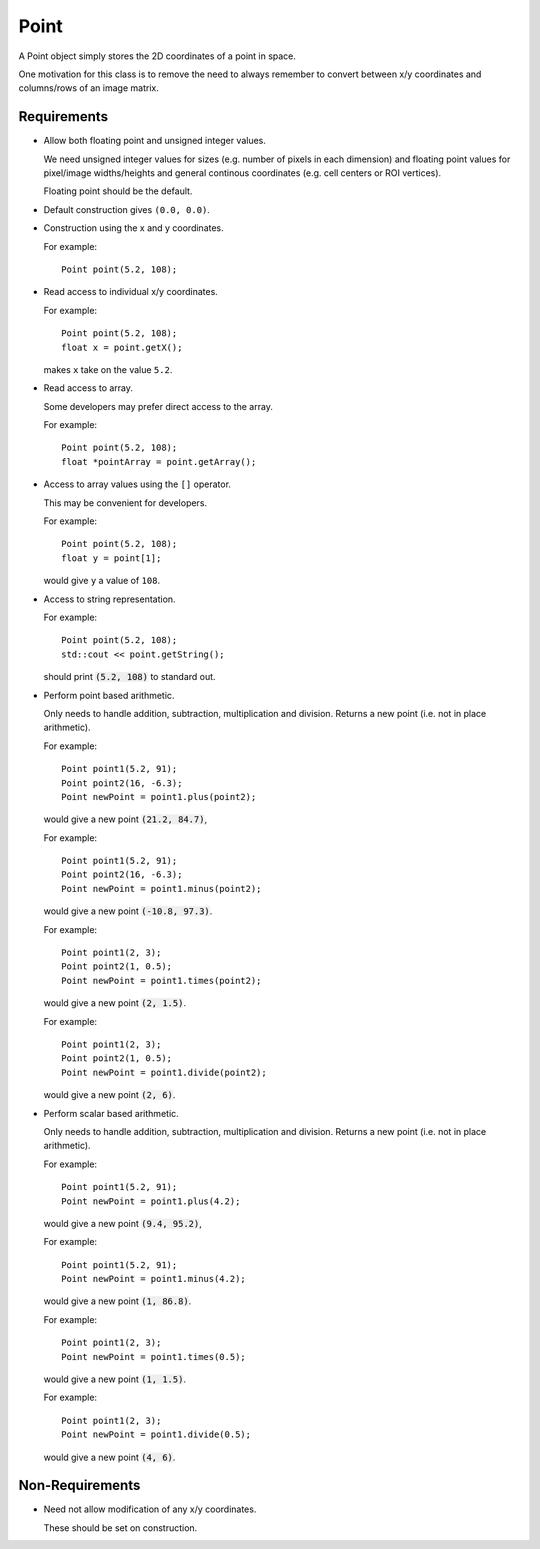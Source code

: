 .. _Point:

Point
-----

A Point object simply stores the 2D coordinates of a point in space.

One motivation for this class is to remove the need to always remember to
convert between x/y coordinates and columns/rows of an image matrix.


Requirements
^^^^^^^^^^^^

- Allow both floating point and unsigned integer values.

  We need unsigned integer values for sizes (e.g. number of pixels in each
  dimension) and floating point values for pixel/image widths/heights and
  general continous coordinates (e.g. cell centers or ROI vertices).

  Floating point should be the default.

- Default construction gives ``(0.0, 0.0)``.

- Construction using the x and y coordinates.

  For example::

    Point point(5.2, 108);

- Read access to individual x/y coordinates.

  For example::

    Point point(5.2, 108);
    float x = point.getX();

  makes ``x`` take on the value ``5.2``.

- Read access to array.

  Some developers may prefer direct access to the array.

  For example::

    Point point(5.2, 108);
    float *pointArray = point.getArray();

- Access to array values using the ``[]`` operator.

  This may be convenient for developers.

  For example::

    Point point(5.2, 108);
    float y = point[1];

  would give ``y`` a value of ``108``.

- Access to string representation.

  For example::

    Point point(5.2, 108);
    std::cout << point.getString();

  should print :code:`(5.2, 108)` to standard out.

- Perform point based arithmetic.

  Only needs to handle addition, subtraction, multiplication and division.
  Returns a new point (i.e. not in place arithmetic).

  For example::

    Point point1(5.2, 91);
    Point point2(16, -6.3);
    Point newPoint = point1.plus(point2);

  would give a new point :code:`(21.2, 84.7)`,

  For example::

    Point point1(5.2, 91);
    Point point2(16, -6.3);
    Point newPoint = point1.minus(point2);

  would give a new point :code:`(-10.8, 97.3)`.

  For example::

    Point point1(2, 3);
    Point point2(1, 0.5);
    Point newPoint = point1.times(point2);

  would give a new point :code:`(2, 1.5)`.

  For example::

    Point point1(2, 3);
    Point point2(1, 0.5);
    Point newPoint = point1.divide(point2);

  would give a new point :code:`(2, 6)`.

- Perform scalar based arithmetic.

  Only needs to handle addition, subtraction, multiplication and division.
  Returns a new point (i.e. not in place arithmetic).

  For example::

    Point point1(5.2, 91);
    Point newPoint = point1.plus(4.2);

  would give a new point :code:`(9.4, 95.2)`,

  For example::

    Point point1(5.2, 91);
    Point newPoint = point1.minus(4.2);

  would give a new point :code:`(1, 86.8)`.

  For example::

    Point point1(2, 3);
    Point newPoint = point1.times(0.5);

  would give a new point :code:`(1, 1.5)`.

  For example::

    Point point1(2, 3);
    Point newPoint = point1.divide(0.5);

  would give a new point :code:`(4, 6)`.


Non-Requirements
^^^^^^^^^^^^^^^^

- Need not allow modification of any x/y coordinates.

  These should be set on construction.

